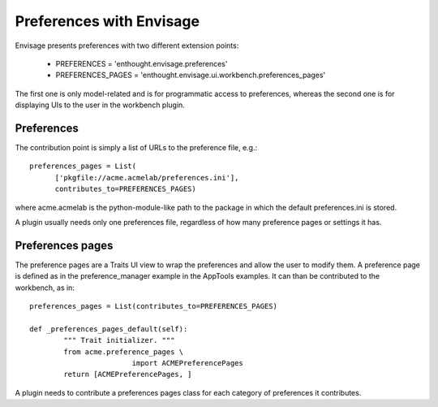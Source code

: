
Preferences with Envisage
=========================

Envisage presents preferences with two different extension points:

  * PREFERENCES       = 'enthought.envisage.preferences'

  * PREFERENCES_PAGES = 'enthought.envisage.ui.workbench.preferences_pages'

The first one is only model-related and is for programmatic access to
preferences, whereas the second one is for displaying UIs to the user in
the workbench plugin.

Preferences
------------

The contribution point is simply a list of URLs to the preference file, e.g.::

  preferences_pages = List(
        ['pkgfile://acme.acmelab/preferences.ini'],
        contributes_to=PREFERENCES_PAGES)

where acme.acmelab is the python-module-like path to the package in which
the default preferences.ini is stored.

A plugin usually needs only one preferences file, regardless of how many
preference pages or settings it has.


Preferences pages
------------------

The preference pages are a Traits UI view to wrap the preferences and
allow the user to modify them. A preference page is defined as in the
preference_manager example in the AppTools examples. It can than be
contributed to the workbench, as in::

    preferences_pages = List(contributes_to=PREFERENCES_PAGES)

    def _preferences_pages_default(self):
            """ Trait initializer. """
            from acme.preference_pages \
                            import ACMEPreferencePages
            return [ACMEPreferencePages, ]

A plugin needs to contribute a preferences pages class for each category
of preferences it contributes.
